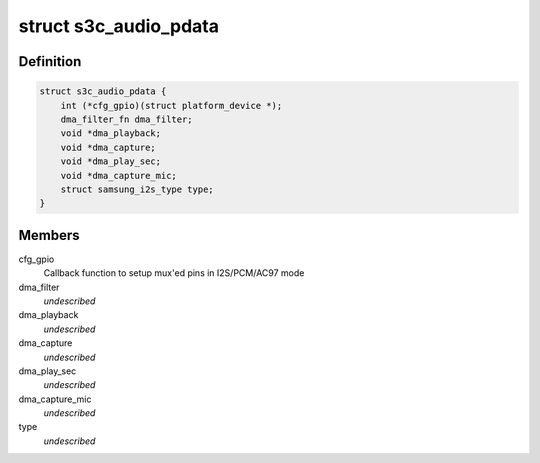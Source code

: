 .. -*- coding: utf-8; mode: rst -*-
.. src-file: include/linux/platform_data/asoc-s3c.h

.. _`s3c_audio_pdata`:

struct s3c_audio_pdata
======================

.. c:type:: struct s3c_audio_pdata

    common platform data for audio device drivers

.. _`s3c_audio_pdata.definition`:

Definition
----------

.. code-block:: c

    struct s3c_audio_pdata {
        int (*cfg_gpio)(struct platform_device *);
        dma_filter_fn dma_filter;
        void *dma_playback;
        void *dma_capture;
        void *dma_play_sec;
        void *dma_capture_mic;
        struct samsung_i2s_type type;
    }

.. _`s3c_audio_pdata.members`:

Members
-------

cfg_gpio
    Callback function to setup mux'ed pins in I2S/PCM/AC97 mode

dma_filter
    *undescribed*

dma_playback
    *undescribed*

dma_capture
    *undescribed*

dma_play_sec
    *undescribed*

dma_capture_mic
    *undescribed*

type
    *undescribed*

.. This file was automatic generated / don't edit.

